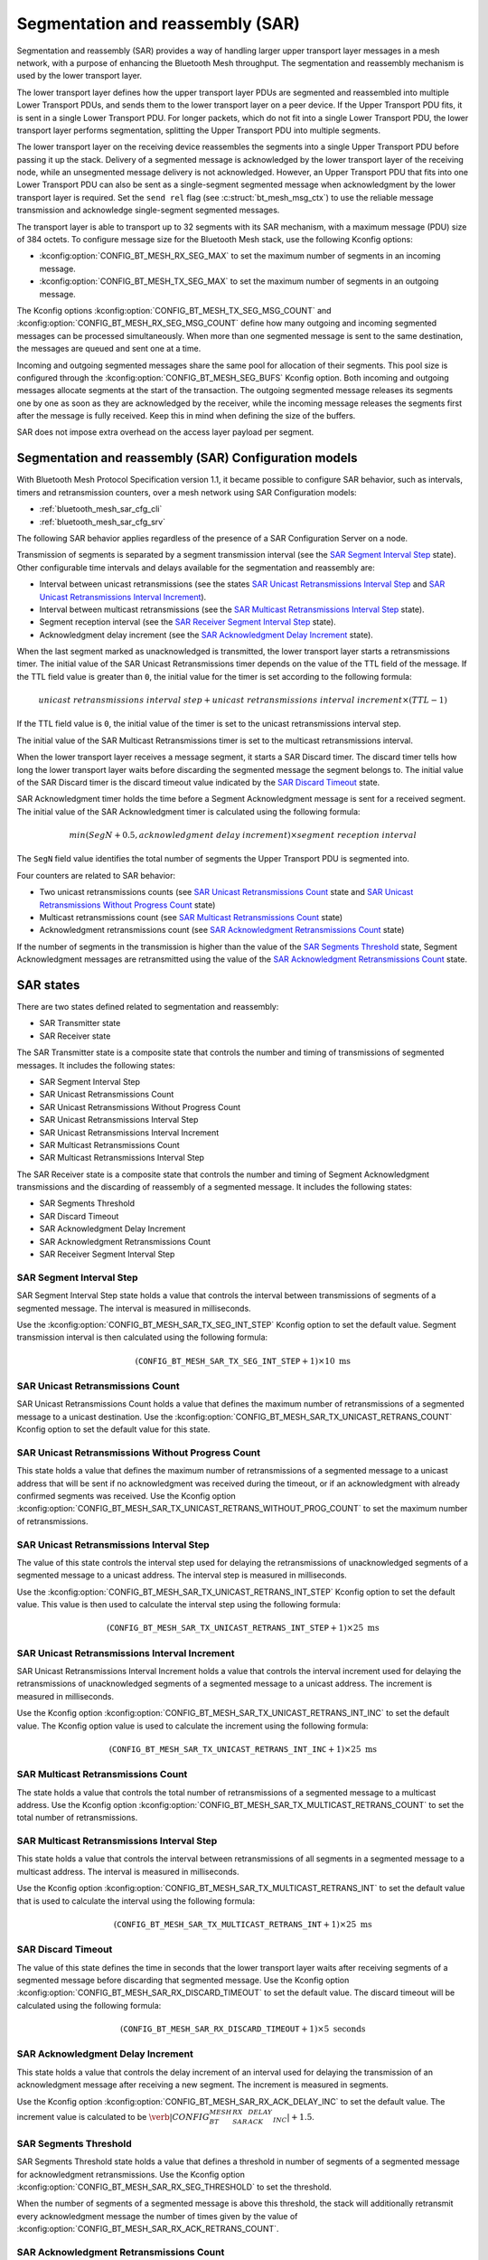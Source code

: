 .. _bluetooth_mesh_sar_cfg:

Segmentation and reassembly (SAR)
#################################

Segmentation and reassembly (SAR) provides a way of handling larger upper transport layer messages
in a mesh network, with a purpose of enhancing the Bluetooth Mesh throughput. The segmentation and
reassembly mechanism is used by the lower transport layer.

The lower transport layer defines how the upper transport layer PDUs are segmented and reassembled
into multiple Lower Transport PDUs, and sends them to the lower transport layer on a peer device.
If the Upper Transport PDU fits, it is sent in a single Lower Transport PDU. For longer packets,
which do not fit into a single Lower Transport PDU, the lower transport layer performs segmentation,
splitting the Upper Transport
PDU into multiple segments.

The lower transport layer on the receiving device reassembles the segments into a single Upper
Transport PDU before passing it up the stack. Delivery of a segmented message is acknowledged by the
lower transport layer of the receiving node, while an unsegmented message delivery is not
acknowledged. However, an Upper Transport PDU that fits into one Lower Transport PDU can also be
sent as a single-segment segmented message when acknowledgment by the lower transport layer is
required. Set the ``send rel`` flag (see :c:struct:`bt_mesh_msg_ctx`) to use the reliable message
transmission and acknowledge single-segment segmented messages.

The transport layer is able to transport up to 32 segments with its SAR mechanism, with a maximum
message (PDU) size of 384 octets.  To configure message size for the Bluetooth Mesh stack, use the
following Kconfig options:

* :kconfig:option:`CONFIG_BT_MESH_RX_SEG_MAX` to set the maximum number of segments in an incoming message.
* :kconfig:option:`CONFIG_BT_MESH_TX_SEG_MAX` to set the maximum number of segments in an outgoing message.

The Kconfig options :kconfig:option:`CONFIG_BT_MESH_TX_SEG_MSG_COUNT` and
:kconfig:option:`CONFIG_BT_MESH_RX_SEG_MSG_COUNT` define how many outgoing and incoming segmented
messages can be processed simultaneously. When more than one segmented message is sent to the same
destination, the messages are queued and sent one at a time.

Incoming and outgoing segmented messages share the same pool for allocation of their segments. This
pool size is configured through the :kconfig:option:`CONFIG_BT_MESH_SEG_BUFS` Kconfig option.
Both incoming and outgoing messages allocate segments at the start of the transaction. The outgoing
segmented message releases its segments one by one as soon as they are acknowledged by the receiver,
while the incoming message releases the segments first after the message is fully received.
Keep this in mind when defining the size of the buffers.

SAR does not impose extra overhead on the access layer payload per segment.

Segmentation and reassembly (SAR) Configuration models
******************************************************

With Bluetooth Mesh Protocol Specification version 1.1, it became possible to configure SAR
behavior, such as intervals, timers and retransmission counters, over a mesh network using SAR
Configuration models:

* :ref:`bluetooth_mesh_sar_cfg_cli`
* :ref:`bluetooth_mesh_sar_cfg_srv`

The following SAR behavior applies regardless of the presence of a SAR Configuration Server on a
node.

Transmission of segments is separated by a segment transmission interval (see the
`SAR Segment Interval Step`_ state). Other configurable time intervals and delays available for the
segmentation and reassembly are:

* Interval between unicast retransmissions (see the states `SAR Unicast Retransmissions Interval Step`_ and `SAR Unicast Retransmissions Interval Increment`_).
* Interval between multicast retransmissions (see the `SAR Multicast Retransmissions Interval Step`_ state).
* Segment reception interval (see the `SAR Receiver Segment Interval Step`_ state).
* Acknowledgment delay increment (see the `SAR Acknowledgment Delay Increment`_ state).

When the last segment marked as unacknowledged is transmitted, the lower transport layer starts a
retransmissions timer.  The initial value of the SAR Unicast Retransmissions timer depends on the
value of the TTL field of the message. If the TTL field value is greater than ``0``, the initial
value for the timer is set according to the following formula:

.. math::

   unicast~retransmissions~interval~step + unicast~retransmissions~interval~increment \times (TTL - 1)


If the TTL field value is ``0``, the initial value of the timer is set to the unicast
retransmissions interval step.

The initial value of the SAR Multicast Retransmissions timer is set to the multicast retransmissions
interval.

When the lower transport layer receives a message segment, it starts a SAR Discard timer. The
discard timer tells how long the lower transport layer waits before discarding the segmented message
the segment belongs to. The initial value of the SAR Discard timer is the discard timeout value
indicated by the `SAR Discard Timeout`_ state.

SAR Acknowledgment timer holds the time before a Segment Acknowledgment message is sent for a
received segment. The initial value of the SAR Acknowledgment timer is calculated using the
following formula:

.. math::

   min(SegN + 0.5 , acknowledgment~delay~increment) \times segment~reception~interval


The ``SegN`` field value identifies the total number of segments the Upper Transport PDU is
segmented into.

Four counters are related to SAR behavior:

* Two unicast retransmissions counts (see `SAR Unicast Retransmissions Count`_ state and `SAR Unicast Retransmissions Without Progress Count`_ state)
* Multicast retransmissions count (see `SAR Multicast Retransmissions Count`_ state)
* Acknowledgment retransmissions count (see `SAR Acknowledgment Retransmissions Count`_ state)

If the number of segments in the transmission is higher than the value of the
`SAR Segments Threshold`_ state, Segment Acknowledgment messages are retransmitted using the value
of the `SAR Acknowledgment Retransmissions Count`_ state.

.. _bt_mesh_sar_cfg_states:

SAR states
**********

There are two states defined related to segmentation and reassembly:

* SAR Transmitter state
* SAR Receiver state

The SAR Transmitter state is a composite state that controls the number and timing of transmissions
of segmented messages. It includes the following states:

* SAR Segment Interval Step
* SAR Unicast Retransmissions Count
* SAR Unicast Retransmissions Without Progress Count
* SAR Unicast Retransmissions Interval Step
* SAR Unicast Retransmissions Interval Increment
* SAR Multicast Retransmissions Count
* SAR Multicast Retransmissions Interval Step

The SAR Receiver state is a composite state that controls the number and timing of Segment
Acknowledgment transmissions and the discarding of reassembly of a segmented message. It includes
the following states:

* SAR Segments Threshold
* SAR Discard Timeout
* SAR Acknowledgment Delay Increment
* SAR Acknowledgment Retransmissions Count
* SAR Receiver Segment Interval Step

SAR Segment Interval Step
=========================

SAR Segment Interval Step state holds a value that controls the interval between transmissions of
segments of a segmented message. The interval is measured in milliseconds.

Use the :kconfig:option:`CONFIG_BT_MESH_SAR_TX_SEG_INT_STEP` Kconfig option to set the default
value. Segment transmission interval is then calculated using the following formula:

.. math::

   (\mathtt{CONFIG\_BT\_MESH\_SAR\_TX\_SEG\_INT\_STEP} + 1) \times 10~\text{ms}


SAR Unicast Retransmissions Count
=================================

SAR Unicast Retransmissions Count holds a value that defines the maximum number of retransmissions
of a segmented message to a unicast destination. Use the
:kconfig:option:`CONFIG_BT_MESH_SAR_TX_UNICAST_RETRANS_COUNT` Kconfig option to set the default
value for this state.

SAR Unicast Retransmissions Without Progress Count
==================================================

This state holds a value that defines the maximum number of retransmissions of a segmented message
to a unicast address that will be sent if no acknowledgment was received during the timeout, or if
an acknowledgment with already confirmed segments was received. Use the Kconfig option
:kconfig:option:`CONFIG_BT_MESH_SAR_TX_UNICAST_RETRANS_WITHOUT_PROG_COUNT` to set the maximum number
of retransmissions.

SAR Unicast Retransmissions Interval Step
=========================================

The value of this state controls the interval step used for delaying the retransmissions of
unacknowledged segments of a segmented message to a unicast address. The interval step is measured
in milliseconds.

Use the :kconfig:option:`CONFIG_BT_MESH_SAR_TX_UNICAST_RETRANS_INT_STEP` Kconfig option to set the
default value.  This value is then used to calculate the interval step using the following formula:

.. math::

   (\mathtt{CONFIG\_BT\_MESH\_SAR\_TX\_UNICAST\_RETRANS\_INT\_STEP} + 1) \times 25~\text{ms}


SAR Unicast Retransmissions Interval Increment
==============================================

SAR Unicast Retransmissions Interval Increment holds a value that controls the interval increment
used for delaying the retransmissions of unacknowledged segments of a segmented message to a unicast
address. The increment is measured in milliseconds.

Use the Kconfig option :kconfig:option:`CONFIG_BT_MESH_SAR_TX_UNICAST_RETRANS_INT_INC` to set the
default value.  The Kconfig option value is used to calculate the increment using the following
formula:

.. math::

   (\mathtt{CONFIG\_BT\_MESH\_SAR\_TX\_UNICAST\_RETRANS\_INT\_INC} + 1) \times 25~\text{ms}


SAR Multicast Retransmissions Count
===================================

The state holds a value that controls the total number of retransmissions of a segmented message to
a multicast address. Use the Kconfig option
:kconfig:option:`CONFIG_BT_MESH_SAR_TX_MULTICAST_RETRANS_COUNT` to set the total number of
retransmissions.

SAR Multicast Retransmissions Interval Step
===========================================

This state holds a value that controls the interval between retransmissions of all segments in a
segmented message to a multicast address.  The interval is measured in milliseconds.

Use the Kconfig option :kconfig:option:`CONFIG_BT_MESH_SAR_TX_MULTICAST_RETRANS_INT` to set the
default value that is used to calculate the interval using the following formula:

.. math::

   (\mathtt{CONFIG\_BT\_MESH\_SAR\_TX\_MULTICAST\_RETRANS\_INT} + 1) \times 25~\text{ms}


SAR Discard Timeout
===================

The value of this state defines the time in seconds that the lower transport layer waits after
receiving segments of a segmented message before discarding that segmented message. Use the Kconfig
option :kconfig:option:`CONFIG_BT_MESH_SAR_RX_DISCARD_TIMEOUT` to set the default value. The discard
timeout will be calculated using the following formula:

.. math::

   (\mathtt{CONFIG\_BT\_MESH\_SAR\_RX\_DISCARD\_TIMEOUT} + 1) \times 5~\text{seconds}


SAR Acknowledgment Delay Increment
==================================

This state holds a value that controls the delay increment of an interval used for delaying the
transmission of an acknowledgment message after receiving a new segment. The increment is measured
in segments.

Use the Kconfig option :kconfig:option:`CONFIG_BT_MESH_SAR_RX_ACK_DELAY_INC` to set the default
value. The increment value is calculated to be
:math:`\verb|CONFIG_BT_MESH_SAR_RX_ACK_DELAY_INC| + 1.5`.

SAR Segments Threshold
======================

SAR Segments Threshold state holds a value that defines a threshold in number of segments of a
segmented message for acknowledgment retransmissions.  Use the Kconfig option
:kconfig:option:`CONFIG_BT_MESH_SAR_RX_SEG_THRESHOLD` to set the threshold.

When the number of segments of a segmented message is above this threshold, the stack will
additionally retransmit every acknowledgment message the number of times given by the value of
:kconfig:option:`CONFIG_BT_MESH_SAR_RX_ACK_RETRANS_COUNT`.

SAR Acknowledgment Retransmissions Count
========================================

The SAR Acknowledgment Retransmissions Count state controls the number of retransmissions of Segment
Acknowledgment messages sent by the lower transport layer.  It gives the total number of
retranmissions of an acknowledgment message that the stack will additionally send when the size of
segments in a segmented message is above the :kconfig:option:`CONFIG_BT_MESH_SAR_RX_SEG_THRESHOLD`
value.

Use the Kconfig option :kconfig:option:`CONFIG_BT_MESH_SAR_RX_ACK_RETRANS_COUNT` to set the default
value for this state.  The maximum number of transmissions of a Segment Acknowledgment message is
:math:`\verb|CONFIG_BT_MESH_SAR_RX_ACK_RETRANS_COUNT| + 1`.

SAR Receiver Segment Interval Step
==================================

The SAR Receiver Segment Interval Step defines the segments reception interval step used for
delaying the transmission of an acknowledgment message after receiving a new segment. The interval
is measured in milliseconds.

Use the Kconfig option :kconfig:option:`CONFIG_BT_MESH_SAR_RX_SEG_INT_STEP` to set the default value
and calculate the interval using the following formula:

.. math::

   (\mathtt{CONFIG\_BT\_MESH\_SAR\_RX\_SEG\_INT\_STEP} + 1) \times 10~\text{ms}
